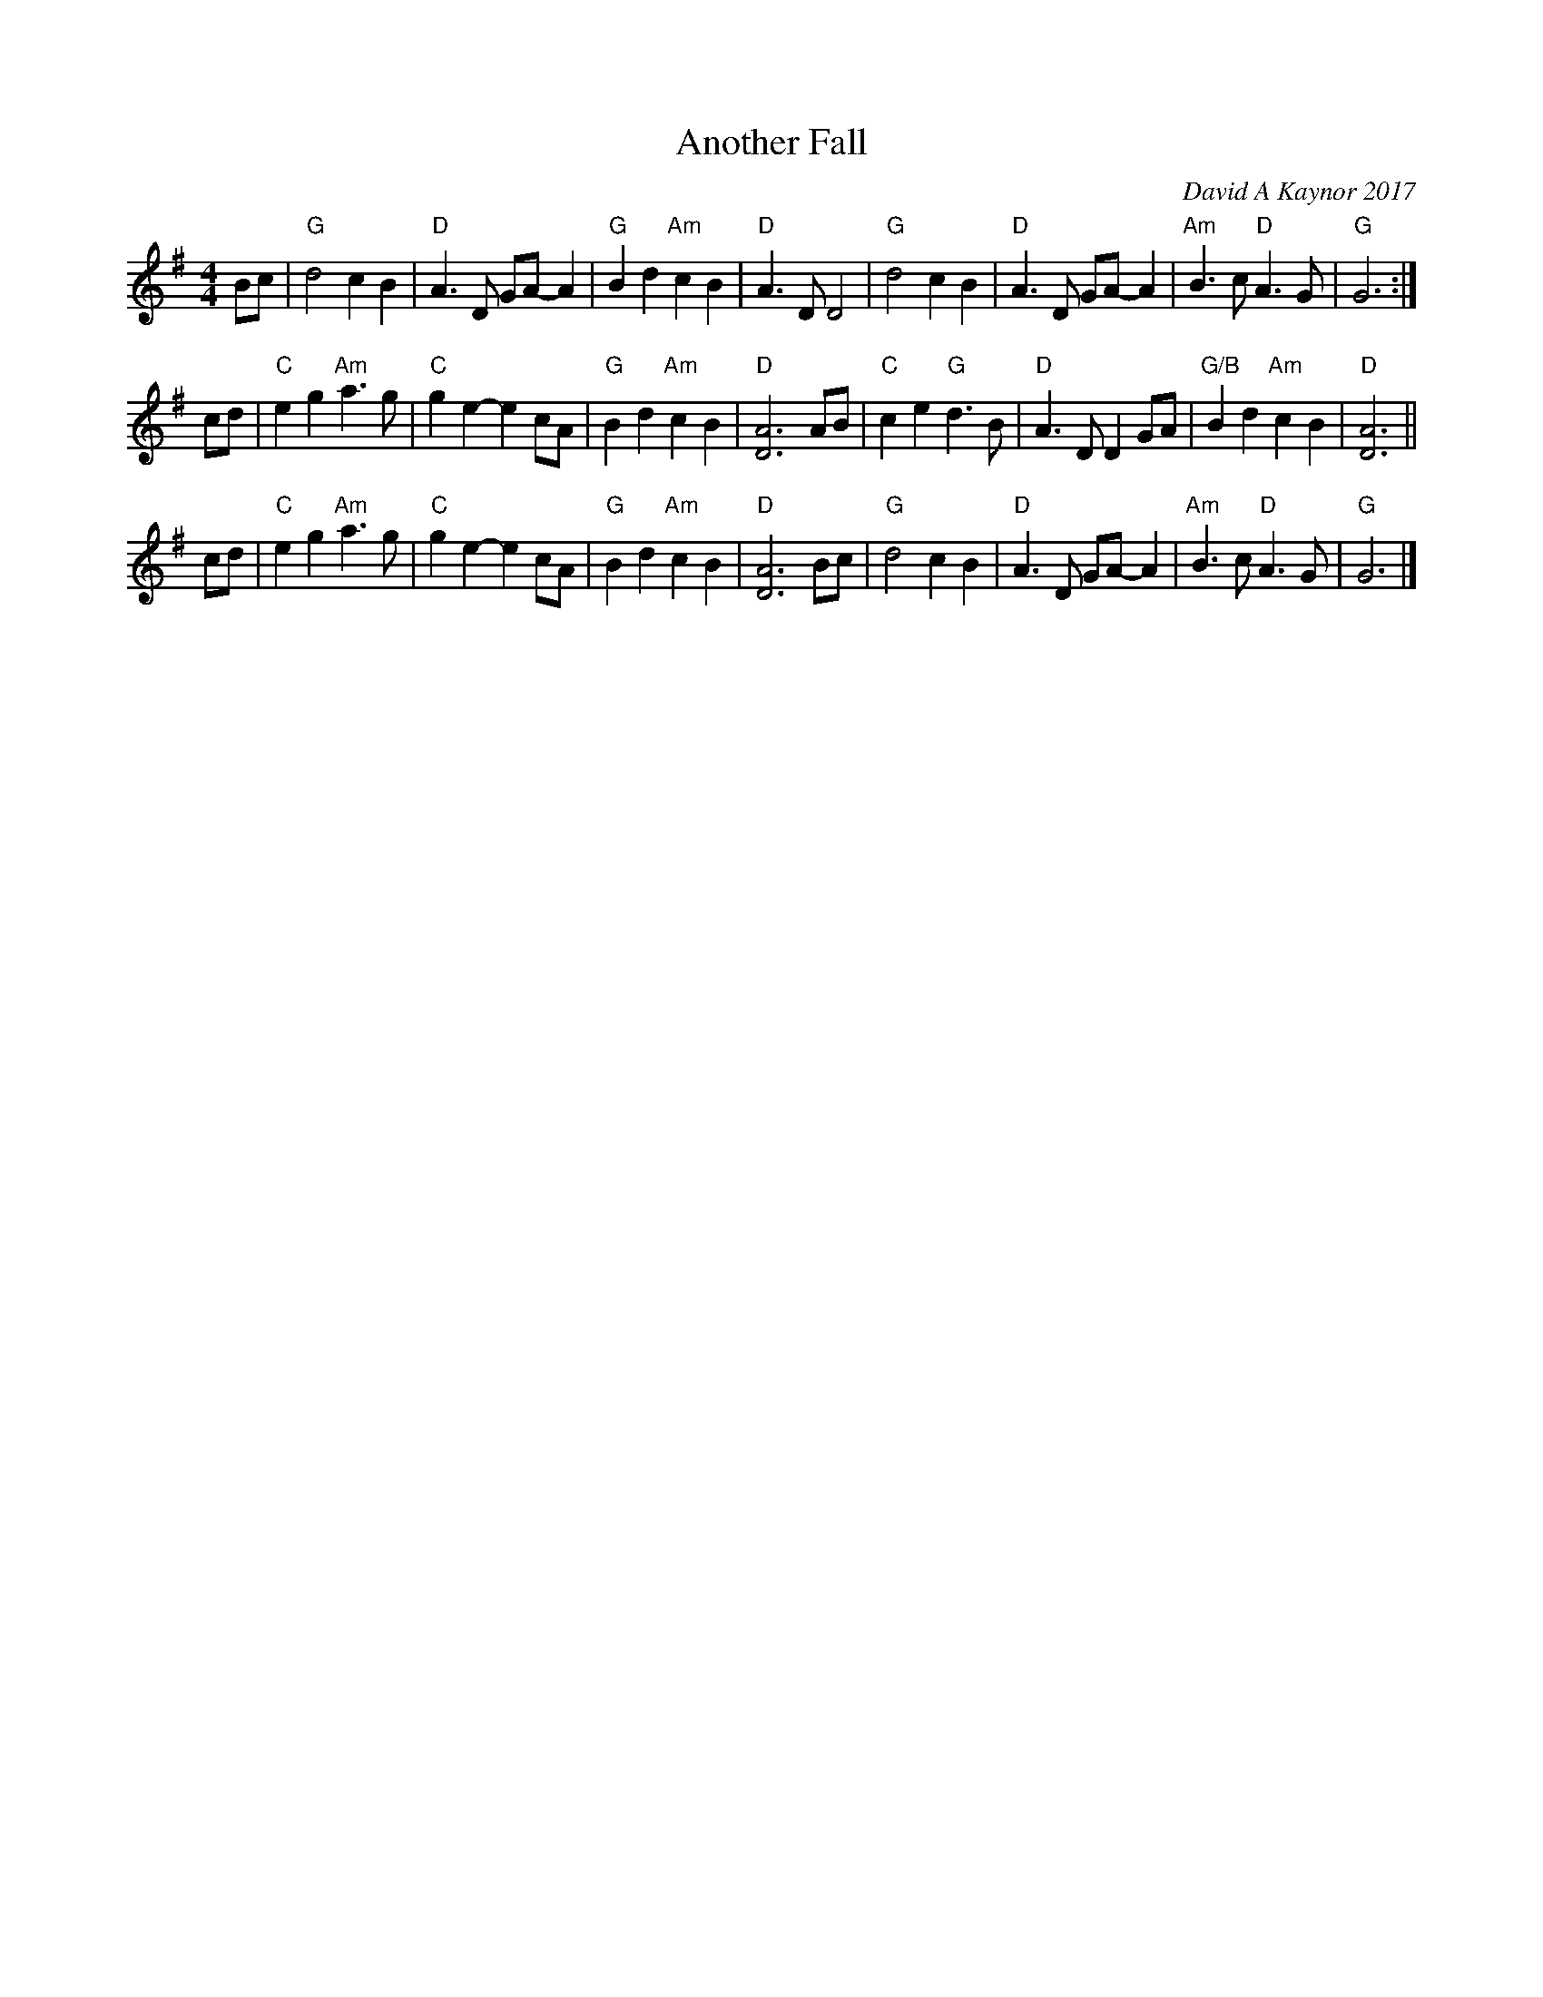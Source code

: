 X: 1
T: Another Fall
C: David A Kaynor 2017
%D:2017
R: air, march
Z: 2021 John Chambers <jc:trillian.mit.edu>
S: "The Compositions of David A.Kaynor"
S: Dave_Kaynors_Melodies_and_Harmonies.PDF
M: 4/4
L: 1/8
K: G
Bc |\
"G"d4 c2B2 | "D"A3D GA-A2 | "G"B2d2 "Am"c2B2 | "D"A3D D4 |\
"G"d4 c2B2 | "D"A3D GA-A2 | "Am"B3c "D"A3G | "G"G6 :|
cd |\
"C"e2g2 "Am"a3g | "C"g2e2- e2cA | "G"B2d2 "Am"c2B2 | "D"[A6D6] AB |\
"C"c2e2 "G"d3B | "D"A3D D2GA | "G/B"B2d2 "Am"c2B2 | "D"[A6D6] ||
cd |\
"C"e2g2 "Am"a3g | "C"g2e2- e2cA | "G"B2d2 "Am"c2B2 | "D"[A6D6] Bc |\
"G"d4 c2B2 | "D"A3D GA-A2 | "Am"B3c "D"A3G | "G"G6 |]
